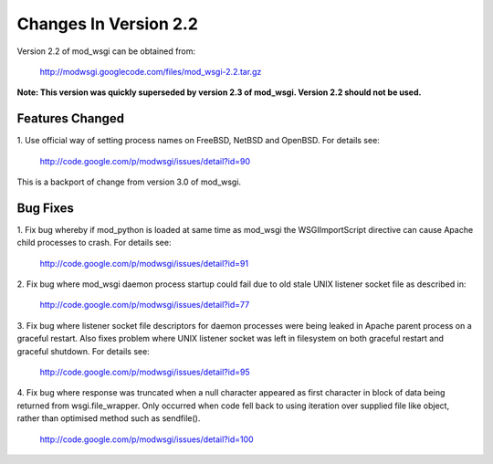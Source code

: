 ======================
Changes In Version 2.2
======================

Version 2.2 of mod_wsgi can be obtained from:

  http://modwsgi.googlecode.com/files/mod_wsgi-2.2.tar.gz

**Note: This version was quickly superseded by version 2.3 of mod_wsgi.
Version 2.2 should not be used.**

Features Changed
----------------

1. Use official way of setting process names on FreeBSD, NetBSD and OpenBSD.
For details see:

  http://code.google.com/p/modwsgi/issues/detail?id=90

This is a backport of change from version 3.0 of mod_wsgi.

Bug Fixes
---------

1. Fix bug whereby if mod_python is loaded at same time as mod_wsgi the
WSGIImportScript directive can cause Apache child processes to crash.
For details see:

  http://code.google.com/p/modwsgi/issues/detail?id=91

2. Fix bug where mod_wsgi daemon process startup could fail due to old stale
UNIX listener socket file as described in:

  http://code.google.com/p/modwsgi/issues/detail?id=77

3. Fix bug where listener socket file descriptors for daemon processes were
being leaked in Apache parent process on a graceful restart. Also fixes
problem where UNIX listener socket was left in filesystem on both graceful
restart and graceful shutdown. For details see:

  http://code.google.com/p/modwsgi/issues/detail?id=95

4. Fix bug where response was truncated when a null character appeared as
first character in block of data being returned from wsgi.file_wrapper. Only
occurred when code fell back to using iteration over supplied file like
object, rather than optimised method such as sendfile().

  http://code.google.com/p/modwsgi/issues/detail?id=100
